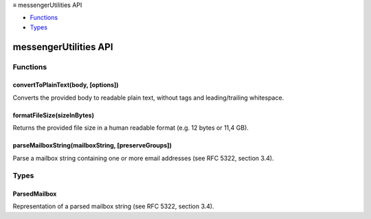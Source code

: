 .. container:: sticky-sidebar

  ≡ messengerUtilities API

  * `Functions`_
  * `Types`_

  .. include:: /overlay/developer-resources.rst

======================
messengerUtilities API
======================

.. role:: permission

.. role:: value

.. role:: code

.. rst-class:: api-main-section

Functions
=========

.. _messengerUtilities.convertToPlainText:

convertToPlainText(body, [options])
-----------------------------------

.. api-section-annotation-hack:: 

Converts the provided body to readable plain text, without tags and leading/trailing whitespace.

.. api-header::
   :label: Parameters

   
   .. api-member::
      :name: ``body``
      :type: (string)
      
      The to-be-converted body.
   
   
   .. api-member::
      :name: [``options``]
      :type: (object, optional)
      
      .. api-member::
         :name: [``flowed``]
         :type: (boolean, optional)
         
         The converted plain text will be wrapped to lines not longer than 72 characters and use format flowed, as defined by RFC 2646.
      
   

.. api-header::
   :label: Return type (`Promise`_)

   
   .. api-member::
      :type: string
   
   
   .. _Promise: https://developer.mozilla.org/en-US/docs/Web/JavaScript/Reference/Global_Objects/Promise

.. _messengerUtilities.formatFileSize:

formatFileSize(sizeInBytes)
---------------------------

.. api-section-annotation-hack:: 

Returns the provided file size in a human readable format (e.g. :value:`12 bytes` or :value:`11,4 GB`).

.. api-header::
   :label: Parameters

   
   .. api-member::
      :name: ``sizeInBytes``
      :type: (integer)
      
      The size in bytes.
   

.. api-header::
   :label: Return type (`Promise`_)

   
   .. api-member::
      :type: string
   
   
   .. _Promise: https://developer.mozilla.org/en-US/docs/Web/JavaScript/Reference/Global_Objects/Promise

.. _messengerUtilities.parseMailboxString:

parseMailboxString(mailboxString, [preserveGroups])
---------------------------------------------------

.. api-section-annotation-hack:: 

Parse a mailbox string containing one or more email addresses (see RFC 5322, section 3.4).

.. api-header::
   :label: Parameters

   
   .. api-member::
      :name: ``mailboxString``
      :type: (string)
      
      The string to be parsed (e.g. :value:`User <user@example.com>, other-user@example.com`)
   
   
   .. api-member::
      :name: [``preserveGroups``]
      :type: (boolean, optional)
      
      Keep grouped hierachies. Groups may be specified in a mailbox string as follows: :value:`GroupName : user1 <user1@example.com>, user2@example,com ;`.
   

.. api-header::
   :label: Return type (`Promise`_)

   
   .. api-member::
      :type: array of :ref:`messengerUtilities.ParsedMailbox`
   
   
   .. _Promise: https://developer.mozilla.org/en-US/docs/Web/JavaScript/Reference/Global_Objects/Promise

.. rst-class:: api-main-section

Types
=====

.. _messengerUtilities.ParsedMailbox:

ParsedMailbox
-------------

.. api-section-annotation-hack:: 

Representation of a parsed mailbox string (see RFC 5322, section 3.4).

.. api-header::
   :label: object

   
   .. api-member::
      :name: [``email``]
      :type: (string, optional)
      
      The :value:`addr-spec` associated with the provided address, if available.
   
   
   .. api-member::
      :name: [``group``]
      :type: (array of :ref:`messengerUtilities.ParsedMailbox`, optional)
      
      The members of the group, if available.
   
   
   .. api-member::
      :name: [``name``]
      :type: (string, optional)
      
      The :value:`display-name` associated with the provided address or group, if available.
   
